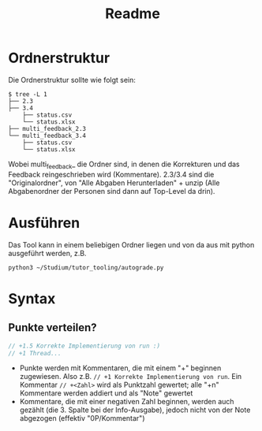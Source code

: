 #+title: Readme
* Ordnerstruktur
Die Ordnerstruktur sollte wie folgt sein:
#+begin_src shell
$ tree -L 1
├── 2.3
├── 3.4
    ├── status.csv
    └── status.xlsx
├── multi_feedback_2.3
└── multi_feedback_3.4
    ├── status.csv
    └── status.xlsx
#+end_src
Wobei multi_feedback_ die Ordner sind, in denen die Korrekturen und das Feedback
reingeschrieben wird (Kommentare). 2.3/3.4 sind die "Originalordner", von "Alle
Abgaben Herunterladen" + unzip (Alle Abgabenordner der Personen sind dann auf
Top-Level da drin).
* Ausführen
Das Tool kann in einem beliebigen Ordner liegen und von da aus mit python
ausgeführt werden, z.B.
#+begin_src shell
python3 ~/Studium/tutor_tooling/autograde.py
#+end_src
* Syntax
** \text{COMMENT}
#+begin_src java
// COMMENT An sich eine fast-korrekte Lösung, ...
// ... mehr Erklärung
//
#+end_src
- Ein "COMMENT" Block am Anfang der Zeile in irgendeiner Datei ist das Feedback,
  welches in das "notice" Feld eingetragen wird (// und COMMENT werden natürlich
  nicht inkludiert)
** Punkte verteilen?
#+begin_src java
// +1.5 Korrekte Implementierung von run :)
// +1 Thread...
#+end_src
- Punkte werden mit Kommentaren, die mit einem "+" beginnen zugewiesen. Also
  z.B. ~// +1 Korrekte Implementierung von run~. Ein Kommentar ~// +<Zahl>~ wird
  als Punktzahl gewertet; alle "+n" Kommentare werden addiert und als "Note"
  gewertet
- Kommentare, die mit einer negativen Zahl beginnen, werden auch gezählt (die 3.
  Spalte bei der Info-Ausgabe), jedoch nicht von der Note abgezogen (effektiv
  "0P/Kommentar")
